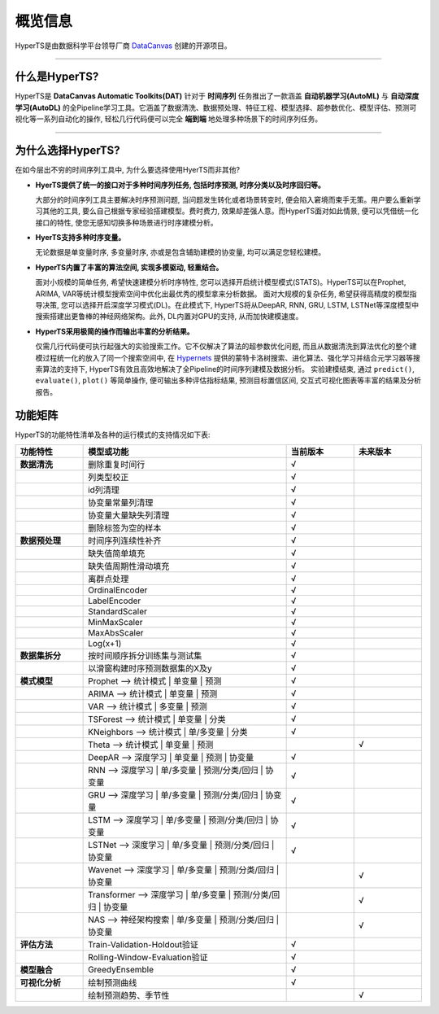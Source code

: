 概览信息
########

HyperTS是由数据科学平台领导厂商 `DataCanvas <https://www.datacanvas.com>`_ 创建的开源项目。

------------------

什么是HyperTS?
===============
HyperTS是 **DataCanvas Automatic Toolkits(DAT)** 针对于 **时间序列** 任务推出了一款涵盖 **自动机器学习(AutoML)** 与 **自动深度学习(AutoDL)** 的全Pipeline学习工具。它涵盖了数据清洗、数据预处理、特征工程、模型选择、超参数优化、模型评估、预测可视化等一系列自动化的操作, 轻松几行代码便可以完全 **端到端** 地处理多种场景下的时间序列任务。

---------------

为什么选择HyperTS?
==================

在如今层出不穷的时间序列工具中, 为什么要选择使用HyerTS而非其他?

- **HyerTS提供了统一的接口对于多种时间序列任务, 包括时序预测, 时序分类以及时序回归等。**
  
  大部分的时间序列工具主要解决时序预测问题, 当问题发生转化或者场景转变时, 便会陷入窘境而束手无策。用户要么重新学习其他的工具, 要么自己根据专家经验搭建模型。费时费力, 效果却差强人意。而HyperTS面对如此情景, 便可以凭借统一化接口的特性, 使您无感知切换多种场景进行时序建模分析。

- **HyerTS支持多种时序变量。**
  
  无论数据是单变量时序, 多变量时序, 亦或是包含辅助建模的协变量, 均可以满足您轻松建模。

- **HyperTS内置了丰富的算法空间, 实现多模驱动, 轻重结合。**
  
  面对小规模的简单任务, 希望快速建模分析时序特性, 您可以选择开启统计模型模式(STATS)。HyperTS可以在Prophet, ARIMA, VAR等统计模型搜索空间中优化出最优秀的模型拿来分析数据。
  面对大规模的复杂任务, 希望获得高精度的模型指导决策, 您可以选择开启深度学习模式(DL)。在此模式下, HyperTS将从DeepAR, RNN, GRU, LSTM, LSTNet等深度模型中搜索搭建出更鲁棒的神经网络架构。此外, DL内置对GPU的支持, 从而加快建模速度。

- **HyperTS采用极简的操作而输出丰富的分析结果。**
  
  仅需几行代码便可执行起强大的实验搜索工作。它不仅解决了算法的超参数优化问题, 而且从数据清洗到算法优化的整个建模过程统一化的放入了同一个搜索空间中, 在 `Hypernets <https://github.com/DataCanvasIO/Hypernets>`_ 提供的蒙特卡洛树搜索、进化算法、强化学习并结合元学习器等搜索算法的支持下, HyperTS有效且高效地解决了全Pipeline的时间序列建模及数据分析。
  实验建模结束, 通过 ``predict()``, ``evaluate()``, ``plot()`` 等简单操作, 便可输出多种评估指标结果, 预测目标置信区间, 交互式可视化图表等丰富的结果及分析报告。 

  
功能矩阵
========

HyperTS的功能特性清单及各种的运行模式的支持情况如下表:

.. csv-table:: 
   :stub-columns: 1
   :header: 功能特性, 模型或功能, 当前版本, 未来版本
   :widths: 5, 15, 5, 5
   
   数据清洗, 删除重复时间行, √
   , 列类型校正, √
   , id列清理, √ 
   , 协变量常量列清理, √
   , 协变量大量缺失列清理, √
   , 删除标签为空的样本, √
   数据预处理, 时间序列连续性补齐, √
   , 缺失值简单填充, √
   , 缺失值周期性滑动填充, √
   , 离群点处理, √
   , OrdinalEncoder, √
   , LabelEncoder, √
   , StandardScaler, √
   , MinMaxScaler, √
   , MaxAbsScaler, √
   , Log(x+1), √
   数据集拆分, 按时间顺序拆分训练集与测试集, √
   , 以滑窗构建时序预测数据集的X及y, √
   模式模型, Prophet —> 统计模式 | 单变量 | 预测, √
   , ARIMA —> 统计模式 | 单变量 | 预测, √
   , VAR —> 统计模式 | 多变量 | 预测, √
   , TSForest —> 统计模式 | 单变量 | 分类, √
   , KNeighbors —> 统计模式 | 单/多变量 | 分类, √
   , Theta —> 统计模式 | 单变量 | 预测, , √
   , DeepAR —> 深度学习 | 单变量 | 预测 | 协变量, √
   , RNN —> 深度学习 | 单/多变量 | 预测/分类/回归 | 协变量, √
   , GRU —> 深度学习 | 单/多变量 | 预测/分类/回归 | 协变量, √
   , LSTM —> 深度学习 | 单/多变量 | 预测/分类/回归 | 协变量, √
   , LSTNet —> 深度学习 | 单/多变量 | 预测/分类/回归 | 协变量, √
   , Wavenet —> 深度学习 | 单/多变量 | 预测/分类/回归 | 协变量, , √
   , Transformer —> 深度学习 | 单/多变量 | 预测/分类/回归 | 协变量, , √
   , NAS —> 神经架构搜索 | 单/多变量 | 预测/分类/回归 | 协变量, , √
   评估方法, Train-Validation-Holdout验证, √
   , Rolling-Window-Evaluation验证, √
   模型融合, GreedyEnsemble, √
   可视化分析, 绘制预测曲线, √
   , 绘制预测趋势、季节性, , √
